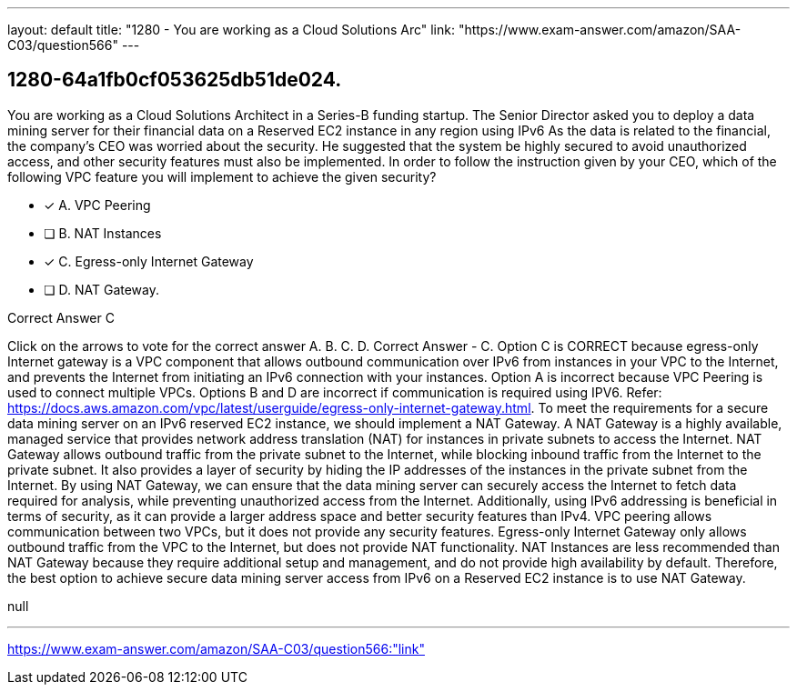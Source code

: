 ---
layout: default 
title: "1280 - You are working as a Cloud Solutions Arc"
link: "https://www.exam-answer.com/amazon/SAA-C03/question566"
---


[.question]
== 1280-64a1fb0cf053625db51de024.


****

[.query]
--
You are working as a Cloud Solutions Architect in a Series-B funding startup.
The Senior Director asked you to deploy a data mining server for their financial data on a Reserved EC2 instance in any region using IPv6
As the data is related to the financial, the company's CEO was worried about the security.
He suggested that the system be highly secured to avoid unauthorized access, and other security features must also be implemented.
In order to follow the instruction given by your CEO, which of the following VPC feature you will implement to achieve the given security?


--

[.list]
--
* [*] A. VPC Peering
* [ ] B. NAT Instances
* [*] C. Egress-only Internet Gateway
* [ ] D. NAT Gateway.

--
****

[.answer]
Correct Answer  C

[.explanation]
--
Click on the arrows to vote for the correct answer
A.
B.
C.
D.
Correct Answer - C.
Option C is CORRECT because egress-only Internet gateway is a VPC component that allows outbound communication over IPv6 from instances in your VPC to the Internet, and prevents the Internet from initiating an IPv6 connection with your instances.
Option A is incorrect because VPC Peering is used to connect multiple VPCs.
Options B and D are incorrect if communication is required using IPV6.
Refer: https://docs.aws.amazon.com/vpc/latest/userguide/egress-only-internet-gateway.html.
To meet the requirements for a secure data mining server on an IPv6 reserved EC2 instance, we should implement a NAT Gateway.
A NAT Gateway is a highly available, managed service that provides network address translation (NAT) for instances in private subnets to access the Internet. NAT Gateway allows outbound traffic from the private subnet to the Internet, while blocking inbound traffic from the Internet to the private subnet. It also provides a layer of security by hiding the IP addresses of the instances in the private subnet from the Internet.
By using NAT Gateway, we can ensure that the data mining server can securely access the Internet to fetch data required for analysis, while preventing unauthorized access from the Internet. Additionally, using IPv6 addressing is beneficial in terms of security, as it can provide a larger address space and better security features than IPv4.
VPC peering allows communication between two VPCs, but it does not provide any security features. Egress-only Internet Gateway only allows outbound traffic from the VPC to the Internet, but does not provide NAT functionality. NAT Instances are less recommended than NAT Gateway because they require additional setup and management, and do not provide high availability by default.
Therefore, the best option to achieve secure data mining server access from IPv6 on a Reserved EC2 instance is to use NAT Gateway.
--

[.ka]
null

'''



https://www.exam-answer.com/amazon/SAA-C03/question566:"link"


